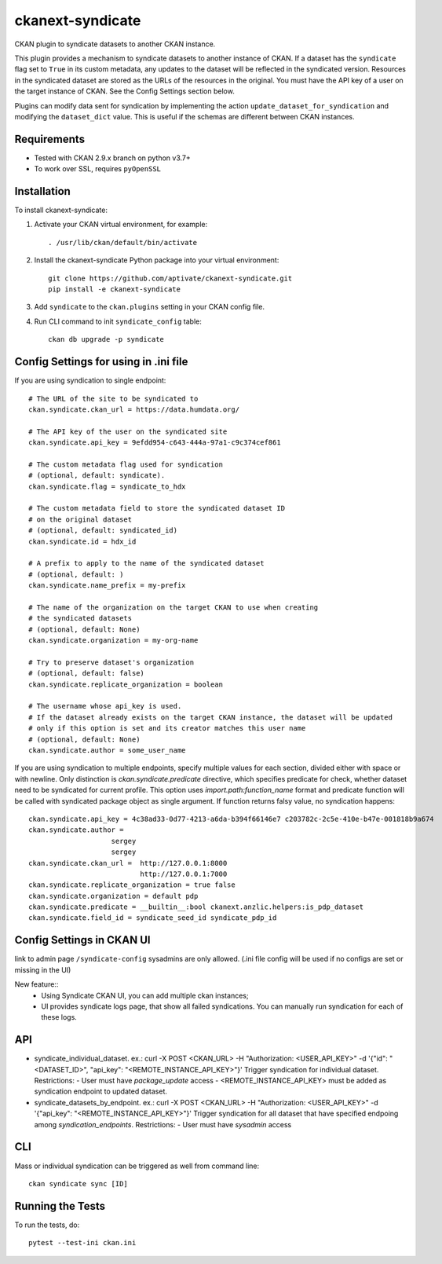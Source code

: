 =================
ckanext-syndicate
=================

CKAN plugin to syndicate datasets to another CKAN instance.

This plugin provides a mechanism to syndicate datasets to another instance of
CKAN. If a dataset has the ``syndicate`` flag set to ``True`` in its custom
metadata, any updates to the dataset will be reflected in the syndicated
version. Resources in the syndicated dataset are stored as the URLs of the
resources in the original. You must have the API key of a user on the target
instance of CKAN. See the Config Settings section below.

Plugins can modify data sent for syndication by implementing the action
``update_dataset_for_syndication`` and modifying the ``dataset_dict``
value. This is useful if the schemas are different between CKAN instances.

------------
Requirements
------------

* Tested with CKAN 2.9.x branch on python v3.7+
* To work over SSL, requires ``pyOpenSSL``

------------
Installation
------------

To install ckanext-syndicate:

1. Activate your CKAN virtual environment, for example::

    . /usr/lib/ckan/default/bin/activate

2. Install the ckanext-syndicate Python package into your virtual environment::

     git clone https://github.com/aptivate/ckanext-syndicate.git
     pip install -e ckanext-syndicate

3. Add ``syndicate`` to the ``ckan.plugins`` setting in your CKAN config file.

4. Run CLI command to init ``syndicate_config`` table::

     ckan db upgrade -p syndicate

--------------------------------------
Config Settings for using in .ini file
--------------------------------------

If you are using syndication to single endpoint::

    # The URL of the site to be syndicated to
    ckan.syndicate.ckan_url = https://data.humdata.org/

    # The API key of the user on the syndicated site
    ckan.syndicate.api_key = 9efdd954-c643-444a-97a1-c9c374cef861

    # The custom metadata flag used for syndication
    # (optional, default: syndicate).
    ckan.syndicate.flag = syndicate_to_hdx

    # The custom metadata field to store the syndicated dataset ID
    # on the original dataset
    # (optional, default: syndicated_id)
    ckan.syndicate.id = hdx_id

    # A prefix to apply to the name of the syndicated dataset
    # (optional, default: )
    ckan.syndicate.name_prefix = my-prefix

    # The name of the organization on the target CKAN to use when creating
    # the syndicated datasets
    # (optional, default: None)
    ckan.syndicate.organization = my-org-name

    # Try to preserve dataset's organization
    # (optional, default: false)
    ckan.syndicate.replicate_organization = boolean

    # The username whose api_key is used.
    # If the dataset already exists on the target CKAN instance, the dataset will be updated
    # only if this option is set and its creator matches this user name
    # (optional, default: None)
    ckan.syndicate.author = some_user_name

If you are using syndication to multiple endpoints, specify multiple
values for each section, divided either with space or with
newline. Only distinction is `ckan.syndicate.predicate` directive,
which specifies predicate for check, whether dataset need to be
syndicated for current profile. This option uses
`import.path:function_name` format and predicate function will be
called with syndicated package object as single argument. If function
returns falsy value, no syndication happens::

  ckan.syndicate.api_key = 4c38ad33-0d77-4213-a6da-b394f66146e7 c203782c-2c5e-410e-b47e-001818b9a674
  ckan.syndicate.author =
		      sergey
		      sergey
  ckan.syndicate.ckan_url =  http://127.0.0.1:8000
                             http://127.0.0.1:7000
  ckan.syndicate.replicate_organization = true false
  ckan.syndicate.organization = default pdp
  ckan.syndicate.predicate = __builtin__:bool ckanext.anzlic.helpers:is_pdp_dataset
  ckan.syndicate.field_id = syndicate_seed_id syndicate_pdp_id


--------------------------
Config Settings in CKAN UI
--------------------------

link to admin page ``/syndicate-config`` sysadmins are only allowed.
(.ini file config will be used if no configs are set or missing in the UI)

New feature::
    - Using Syndicate CKAN UI, you can add multiple ckan instances;
    - UI provides syndicate logs page, that show all failed syndications. You can manually run syndication for each of these logs.

---
API
---
- syndicate_individual_dataset.
  ex.: curl -X POST <CKAN_URL> -H "Authorization: <USER_API_KEY>" -d '{"id": "<DATASET_ID>", "api_key": "<REMOTE_INSTANCE_API_KEY>"}'
  Trigger syndication for individual dataset.
  Restrictions:
  - User must have `package_update` access
  - <REMOTE_INSTANCE_API_KEY> must be added as syndication endpoint to updated dataset.

- syndicate_datasets_by_endpoint.
  ex.: curl -X POST <CKAN_URL> -H "Authorization: <USER_API_KEY>" -d '{"api_key": "<REMOTE_INSTANCE_API_KEY>"}'
  Trigger syndication for all dataset that have specified endpoing among `syndication_endpoints`.
  Restrictions:
  - User must have `sysadmin` access

---
CLI
---

Mass or individual syndication can be triggered as well from command line::

  ckan syndicate sync [ID]


-----------------
Running the Tests
-----------------

To run the tests, do::

  pytest --test-ini ckan.ini
